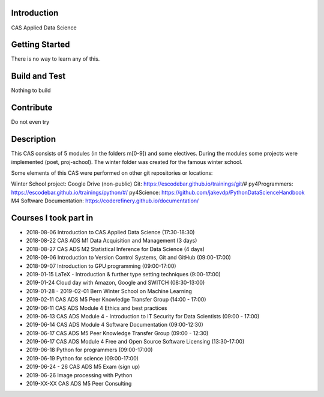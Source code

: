 Introduction
============

CAS Applied Data Science 

Getting Started
===============

There is no way to learn any of this.

Build and Test
==============

Nothing to build

Contribute
==========

Do not even try

Description
===========

This CAS consists of 5 modules (in the folders m[0-9]) and some electives. During the modules some projects were implemented (poet, proj-school). The winter folder was created for the famous winter school.

Some elements of this CAS were performed on other git repositories or locations:

Winter School project: Google Drive (non-public)
Git: https://escodebar.github.io/trainings/git/#
py4Programmers: https://escodebar.github.io/trainings/python/#/
py4Science: https://github.com/jakevdp/PythonDataScienceHandbook
M4 Software Documentation: https://coderefinery.github.io/documentation/

Courses I took part in
======================

- 2018-08-06 Introduction to CAS Applied Data Science (17:30-18:30)
- 2018-08-22 CAS ADS M1 Data Acquisition and Management (3 days)
- 2018-08-27 CAS ADS M2 Statistical Inference for Data Science (4 days)
- 2018-09-06 Introduction to Version Control Systems, Git and GitHub (09:00-17:00)
- 2018-09-07 Introduction to GPU programming (09:00-17:00)
- 2019-01-15 LaTeX - Introduction & further type setting techniques (9:00-17:00)
- 2019-01-24 Cloud day with Amazon, Google and SWITCH (08:30-13:00)
- 2019-01-28 - 2019-02-01 Bern Winter School on Machine Learning
- 2019-02-11 CAS ADS M5 Peer Knowledge Transfer Group (14:00 - 17:00)
- 2019-06-11 CAS ADS Module 4 Ethics and best practices
- 2019-06-13 CAS ADS Module 4 - Introduction to IT Security for Data Scientists (09:00 - 17:00)
- 2019-06-14 CAS ADS Module 4 Software Documentation (09:00-12:30)
- 2019-06-17 CAS ADS M5 Peer Knowledge Transfer Group (09:00 - 12:30)
- 2019-06-17 CAS ADS Module 4 Free and Open Source Software Licensing (13:30-17:00)
- 2019-06-18 Python for programmers (09:00-17:00)
- 2019-06-19 Python for science (09:00-17:00)
- 2019-06-24 - 26 CAS ADS M5 Exam (sign up)
- 2019-06-26 Image processing with Python
- 2019-XX-XX CAS ADS M5 Peer Consulting
